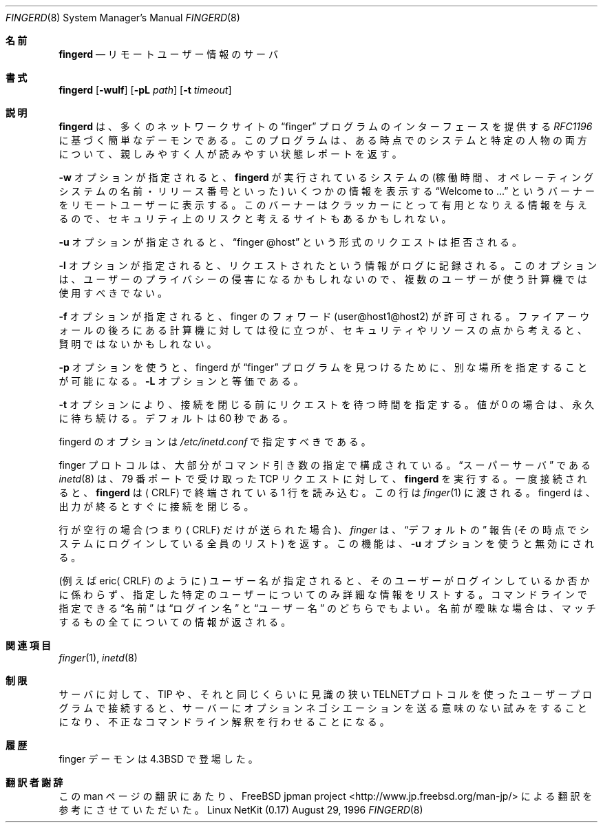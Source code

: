 .\" Copyright (c) 1980, 1991 The Regents of the University of California.
.\" All rights reserved.
.\"
.\" Redistribution and use in source and binary forms, with or without
.\" modification, are permitted provided that the following conditions
.\" are met:
.\" 1. Redistributions of source code must retain the above copyright
.\"    notice, this list of conditions and the following disclaimer.
.\" 2. Redistributions in binary form must reproduce the above copyright
.\"    notice, this list of conditions and the following disclaimer in the
.\"    documentation and/or other materials provided with the distribution.
.\" 3. All advertising materials mentioning features or use of this software
.\"    must display the following acknowledgement:
.\"	This product includes software developed by the University of
.\"	California, Berkeley and its contributors.
.\" 4. Neither the name of the University nor the names of its contributors
.\"    may be used to endorse or promote products derived from this software
.\"    without specific prior written permission.
.\"
.\" THIS SOFTWARE IS PROVIDED BY THE REGENTS AND CONTRIBUTORS ``AS IS'' AND
.\" ANY EXPRESS OR IMPLIED WARRANTIES, INCLUDING, BUT NOT LIMITED TO, THE
.\" IMPLIED WARRANTIES OF MERCHANTABILITY AND FITNESS FOR A PARTICULAR PURPOSE
.\" ARE DISCLAIMED.  IN NO EVENT SHALL THE REGENTS OR CONTRIBUTORS BE LIABLE
.\" FOR ANY DIRECT, INDIRECT, INCIDENTAL, SPECIAL, EXEMPLARY, OR CONSEQUENTIAL
.\" DAMAGES (INCLUDING, BUT NOT LIMITED TO, PROCUREMENT OF SUBSTITUTE GOODS
.\" OR SERVICES; LOSS OF USE, DATA, OR PROFITS; OR BUSINESS INTERRUPTION)
.\" HOWEVER CAUSED AND ON ANY THEORY OF LIABILITY, WHETHER IN CONTRACT, STRICT
.\" LIABILITY, OR TORT (INCLUDING NEGLIGENCE OR OTHERWISE) ARISING IN ANY WAY
.\" OUT OF THE USE OF THIS SOFTWARE, EVEN IF ADVISED OF THE POSSIBILITY OF
.\" SUCH DAMAGE.
.\"
.\"     from: @(#)fingerd.8	6.4 (Berkeley) 3/16/91
.\"	$Id: fingerd.8,v 1.1.1.1 2000/10/19 08:22:16 ysato Exp $
.\"
.\" Japanese Version Copyright (c) 2000 Yuichi SATO
.\"         all rights reserved.
.\" Translated Mon Dec 11 04:32:48 JST 2000
.\"         by Yuichi SATO <sato@complex.eng.hokudai.ac.jp>
.\"
.Dd August 29, 1996
.Dt FINGERD 8
.Os "Linux NetKit (0.17)"
.\"O .Sh NAME
.Sh 名前
.Nm fingerd
.\"O .Nd remote user information server
.Nd リモートユーザー情報のサーバ
.\"O .Sh SYNOPSIS
.Sh 書式
.Nm fingerd
.Op Fl wulf
.Op Fl pL Ar path
.Op Fl t Ar timeout
.\"O .Sh DESCRIPTION
.Sh 説明
.\"O .Nm Fingerd
.\"O is a simple daemon based on
.\"O .%T RFC1196
.\"O that provides an interface to the
.\"O .Dq finger
.\"O program at most network sites.
.\"O The program is supposed to return a friendly,
.\"O human-oriented status report on either the system at the moment
.\"O or a particular person in depth. 
.Nm fingerd
は、多くのネットワークサイトの
.Dq finger
プログラムのインターフェースを提供する
.%T RFC1196
に基づく簡単なデーモンである。
このプログラムは、ある時点でのシステムと特定の人物の両方について、
親しみやすく人が読みやすい状態レポートを返す。
.Pp
.\"O If the
.\"O .Fl w
.\"O option is given, remote users will get an additional 
.\"O .Dq Welcome to ...
.\"O banner
.\"O which also shows some informations (e.g. uptime, operating system name and
.\"O release) about the system the
.\"O .Nm fingerd
.\"O is running on. Some sites may consider this a security risk as it
.\"O gives out information that may be useful to crackers. 
.Fl w
オプションが指定されると、
.Nm fingerd
が実行されているシステムの (稼働時間、
オペレーティングシステムの名前・リリース番号といった)
いくつかの情報を表示する
.Dq Welcome to ...
というバーナーをリモートユーザーに表示する。
このバーナーはクラッカーにとって有用となりえる情報を与えるので、
セキュリティ上のリスクと考えるサイトもあるかもしれない。
.Pp
.\"O If the 
.\"O .Fl u
.\"O option is given, requests of the form
.\"O .Dq finger @host
.\"O are rejected.
.Fl u
オプションが指定されると、
.Dq finger @host
という形式のリクエストは拒否される。
.Pp
.\"O If the
.\"O .Fl l
.\"O option is given, information about requests made is logged. This
.\"O option probably violates users' privacy and should not be used on
.\"O multiuser boxes.
.Fl l
オプションが指定されると、リクエストされたという情報がログに記録される。
このオプションは、ユーザーのプライバシーの侵害になるかもしれないので、
複数のユーザーが使う計算機では使用すべきでない。
.Pp
.\"O If the
.\"O .Fl f
.\"O option is given, finger forwarding (user@host1@host2) is allowed.
.\"O Useful behind firewalls, but probably not wise for security and
.\"O resource reasons.
.Fl f
オプションが指定されると、
finger のフォワード (user@host1@host2) が許可される。
ファイアーウォールの後ろにある計算機に対しては役に立つが、
セキュリティやリソースの点から考えると、賢明ではないかもしれない。
.Pp
.\"O The 
.\"O .Fl p
.\"O option allows specification of an alternate location for fingerd to find
.\"O the 
.\"O .Dq finger
.\"O program. The
.\"O .Fl L
.\"O option is equivalent.
.Fl p
オプションを使うと、fingerd が
.Dq finger
プログラムを見つけるために、別な場所を指定することが可能になる。
.Fl L
オプションと等価である。
.Pp
.\"O The
.\"O .Fl t
.\"O option specifies the time to wait for a request before closing the
.\"O connection.  A value of 0 waits forever.  The default is 60 seconds.
.Fl t
オプションにより、接続を閉じる前にリクエストを待つ時間を指定する。
値が 0 の場合は、永久に待ち続ける。
デフォルトは 60 秒である。
.Pp
.\"O Options to fingerd should be specified in 
.\"O .Pa /etc/inetd.conf .
fingerd のオプションは
.Pa /etc/inetd.conf
で指定すべきである。
.Pp
.\"O The finger protocol consists mostly of specifying command arguments.
.\"O The 
.\"O .Xr inetd 8
.\"O .Dq super-server
.\"O runs
.\"O .Nm fingerd
.\"O for 
.\"O .Tn TCP
.\"O requests received on port 79.
finger プロトコルは、大部分がコマンド引き数の指定で構成されている。
.Dq スーパーサーバ
である
.Xr inetd 8
は、79 番ポートで受け取った
.Tn TCP
リクエストに対して、
.Nm fingerd
を実行する。
.\"O Once connected 
.\"O .Nm fingerd
.\"O reads a single command line
.\"O terminated by a
.\"O .Aq Tn CRLF
.\"O which is passed to
.\"O .Xr finger 1 .
.\"O It closes its connections as soon as all output is finished.
一度接続されると、
.Nm fingerd
は
.Aq Tn CRLF
で終端されている 1 行を読み込む。
この行は
.Xr finger 1
に渡される。
fingerd は、出力が終るとすぐに接続を閉じる。
.Pp
.\"O If the line is empty (i.e. just a
.\"O .Aq Tn CRLF
.\"O is sent) then 
.\"O .Xr finger
.\"O returns a
.\"O .Dq default
.\"O report that lists all people logged into
.\"O the system at that moment. This feature is blocked by the 
.\"O .Fl u
.\"O option.
行が空行の場合 (つまり
.Aq Tn CRLF
だけが送られた場合)、
.Xr finger
は、
.Dq デフォルトの
報告 (その時点でシステムにログインしている全員のリスト) を返す。
この機能は、
.Fl u
オプションを使うと無効にされる。
.Pp
.\"O If a user name is specified (e.g.
.\"O .Pf eric Aq Tn CRLF )
.\"O then the
.\"O response lists more extended information for only that particular user,
.\"O whether logged in or not.
.\"O Allowable
.\"O .Dq names
.\"O in the command line include both
.\"O .Dq login names
.\"O and
.\"O .Dq user names .
.\"O If a name is ambiguous, all possible derivations are returned.
(例えば
.Pf eric Aq Tn CRLF
のように) ユーザー名が指定されると、
そのユーザーがログインしているか否かに係わらず、
指定した特定のユーザーについてのみ詳細な情報をリストする。
コマンドラインで指定できる
.Dq 名前
は
.Dq ログイン名
と
.Dq ユーザー名
のどちらでもよい。
名前が曖昧な場合は、マッチするもの全てについての情報が返される。
.\"O .Sh SEE ALSO
.Sh 関連項目
.Xr finger 1 ,
.Xr inetd 8
.\"O .Sh RESTRICTIONS
.Sh 制限
.\"O Connecting directly to the server from a
.\"O .Tn TIP
.\"O or an equally narrow-minded
.\"O .Tn TELNET Ns \-protocol
.\"O user program can result
.\"O in meaningless attempts at option negotiation being sent to the
.\"O server, which will foul up the command line interpretation.
サーバに対して、
.Tn TIP
や、それと同じくらいに見識の狭い
.Tn TELNET Ns プロトコル
を使ったユーザープログラムで接続すると、
サーバーにオプションネゴシエーションを送る意味のない試みをすることになり、
不正なコマンドライン解釈を行わせることになる。
.\"O .Sh HISTORY
.Sh 履歴
.\"O The finger daemon appeared in
.\"O .Bx 4.3 .
finger デーモンは
.Bx 4.3
で登場した。
.Sh 翻訳者謝辞
この man ページの翻訳にあたり、
FreeBSD jpman project <http://www.jp.freebsd.org/man-jp/>
による翻訳を参考にさせていただいた。
